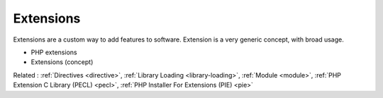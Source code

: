 .. _extension:
.. meta::
	:description:
		Extensions: Extensions are a custom way to add features to software.
	:twitter:card: summary_large_image
	:twitter:site: @exakat
	:twitter:title: Extensions
	:twitter:description: Extensions: Extensions are a custom way to add features to software
	:twitter:creator: @exakat
	:twitter:image:src: https://php-dictionary.readthedocs.io/en/latest/_static/logo.png
	:og:image: https://php-dictionary.readthedocs.io/en/latest/_static/logo.png
	:og:title: Extensions
	:og:type: article
	:og:description: Extensions are a custom way to add features to software
	:og:url: https://php-dictionary.readthedocs.io/en/latest/dictionary/extension.ini.html
	:og:locale: en
.. raw:: html

	<script type="application/ld+json">{"@context":"https:\/\/schema.org","@graph":[{"@type":"WebPage","@id":"https:\/\/php-dictionary.readthedocs.io\/en\/latest\/tips\/debug_zval_dump.html","url":"https:\/\/php-dictionary.readthedocs.io\/en\/latest\/tips\/debug_zval_dump.html","name":"Extensions","isPartOf":{"@id":"https:\/\/www.exakat.io\/"},"datePublished":"Mon, 03 Feb 2025 17:19:52 +0000","dateModified":"Mon, 03 Feb 2025 17:19:52 +0000","description":"Extensions are a custom way to add features to software","inLanguage":"en-US","potentialAction":[{"@type":"ReadAction","target":["https:\/\/php-dictionary.readthedocs.io\/en\/latest\/dictionary\/Extensions.html"]}]},{"@type":"WebSite","@id":"https:\/\/www.exakat.io\/","url":"https:\/\/www.exakat.io\/","name":"Exakat","description":"Smart PHP static analysis","inLanguage":"en-US"}]}</script>


Extensions
----------

Extensions are a custom way to add features to software. Extension is a very generic concept, with broad usage. 

+ PHP extensions
+ Extensions (concept)



Related : :ref:`Directives <directive>`, :ref:`Library Loading <library-loading>`, :ref:`Module <module>`, :ref:`PHP Extension C Library (PECL) <pecl>`, :ref:`PHP Installer For Extensions (PIE) <pie>`
